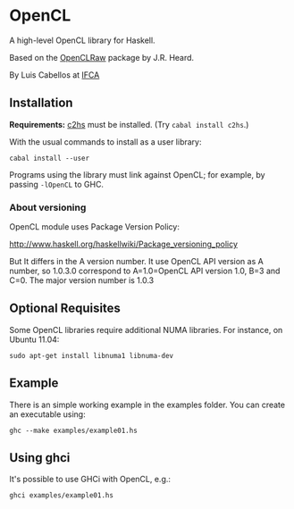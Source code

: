 #+STARTUP: showall
* OpenCL
  A high-level OpenCL library for Haskell.

  Based on the [[http://hackage.haskell.org/package/OpenCLRaw][OpenCLRaw]] package by J.R. Heard.

  By Luis Cabellos at [[http://www.ifca.es/en/home2][IFCA]]

** Installation
   *Requirements:* [[http://hackage.haskell.org/package/c2hs][c2hs]] must be installed. (Try ~cabal install c2hs~.)

  With the usual commands to install as a user library:
  
  : cabal install --user

  Programs using the library must link against OpenCL; for example, by
  passing ~-lOpenCL~ to GHC.

*** About versioning

    OpenCL module uses Package Version Policy:

    http://www.haskell.org/haskellwiki/Package_versioning_policy

    But It differs in the A version number. It use OpenCL API version as A
    number, so 1.0.3.0 correspond to A=1.0=OpenCL API version 1.0, B=3 and
    C=0. The major version number is 1.0.3

** Optional Requisites
   Some OpenCL libraries require additional NUMA libraries. For instance,
   on Ubuntu 11.04:

   : sudo apt-get install libnuma1 libnuma-dev

** Example
   There is an simple working example in the examples folder. You can create an
   executable using:

   : ghc --make examples/example01.hs

** Using ghci

   It's possible to use GHCi with OpenCL, e.g.:

   : ghci examples/example01.hs
